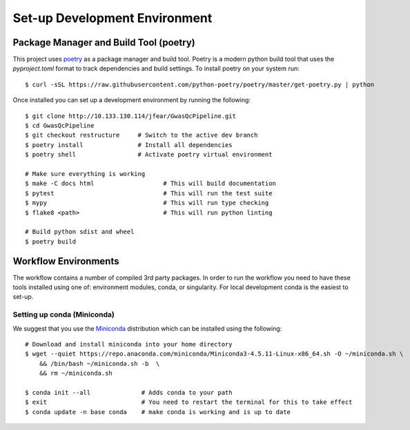 Set-up Development Environment
==============================

Package Manager and Build Tool (poetry)
---------------------------------------

This project uses poetry_ as a package manager and build tool. Poetry is a modern python build tool that uses the `pyproject.toml` format to track dependencies and build settings. To install poetry on your system run::

    $ curl -sSL https://raw.githubusercontent.com/python-poetry/poetry/master/get-poetry.py | python

.. _poetry: https://python-poetry.org/

Once installed you can set up a development environment by running the following::

    $ git clone http://10.133.130.114/jfear/GwasQcPipeline.git
    $ cd GwasQcPipeline
    $ git checkout restructure     # Switch to the active dev branch
    $ poetry install               # Install all dependencies
    $ poetry shell                 # Activate poetry virtual environment

    # Make sure everything is working
    $ make -C docs html                   # This will build documentation
    $ pytest                              # This will run the test suite
    $ mypy                                # This will run type checking
    $ flake8 <path>                       # This will run python linting

    # Build python sdist and wheel
    $ poetry build

Workflow Environments
---------------------

The workflow contains a number of compiled 3rd party packages. In order to run the workflow you need to have these tools installed using one of: environment modules, conda, or singularity. For local development conda is the easiest to set-up.

Setting up conda (Miniconda)
::::::::::::::::::::::::::::

We suggest that you use the Miniconda_ distribution which can be installed using the following::

    # Download and install miniconda into your home directory
    $ wget --quiet https://repo.anaconda.com/miniconda/Miniconda3-4.5.11-Linux-x86_64.sh -O ~/miniconda.sh \
        && /bin/bash ~/miniconda.sh -b  \
        && rm ~/miniconda.sh

    $ conda init --all              # Adds conda to your path
    $ exit                          # You need to restart the terminal for this to take effect
    $ conda update -n base conda    # make conda is working and is up to date

.. _Miniconda: https://docs.conda.io/en/latest/miniconda.html
